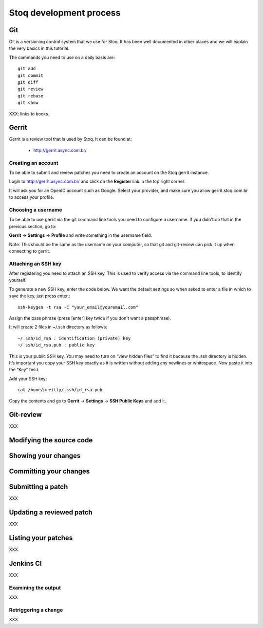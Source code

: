 Stoq development process
========================

Git
---

Git is a versioning control system that we use for Stoq.
It has been well documented in other places and we will explain the very
basics in this tutorial.

The commands you need to use on a daily basis are::

  git add
  git commit
  git diff
  git review
  git rebase
  git show

XXX: links to books.

Gerrit
------

Gerrit is a review tool that is used by Stoq. It can be found at:

  * `http://gerrit.async.com.br/ <http://gerrit.async.com.br/>`_

Creating an account
+++++++++++++++++++

To be able to submit and review patches you need to create an account on
the Stoq gerrit instance.

Login to `http://gerrit.async.com.br/ <http://gerrit.async.com.br/>`_ and click
on the **Register** link in the top right corner.

It will ask you for an OpenID account such as Google. Select your provider,
and make sure you allow gerrit.stoq.com.br to access your profile.

Choosing a username
+++++++++++++++++++

To be able to use gerrit via the git command line tools you need to configure
a username. If you didn't do that in the previous section, go to:

**Gerrit** -> **Settings** -> **Profile** and write something in the username field.

Note: This should be the same as the username on your computer, so that git and
git-review can pick it up when connecting to gerrit.

Attaching an SSH key
++++++++++++++++++++

After registering you need to attach an SSH key.
This is used to verify access via the command line tools, to identify yourself.

To generate a new SSH key, enter the code below. We want the default settings so when asked to enter a file in which to save the key, just press enter.::

  ssh-keygen -t rsa -C "your_email@youremail.com"

Assign the pass phrase (press [enter] key twice if you don't want a passphrase).

It will create 2 files in ~/.ssh directory as follows::

  ~/.ssh/id_rsa : identification (private) key
  ~/.ssh/id_rsa.pub : public key

This is your public SSH key. You may need to turn on “view hidden files” to find it because the .ssh directory is hidden. It’s important you copy your SSH key exactly as it is written without adding any newlines or whitespace. Now paste it into the “Key” field.

Add your SSH key::

  cat /home/preilly/.ssh/id_rsa.pub

Copy the contents and go to **Gerrit** -> **Settings** -> **SSH Public Keys** and add it.

Git-review
----------

XXX

Modifying the source code
-------------------------

Showing your changes
--------------------

Committing your changes
-----------------------

Submitting a patch
------------------

XXX

Updating a reviewed patch
-------------------------

XXX

Listing your patches
--------------------

XXX

Jenkins CI
----------

XXX

Examining the output
++++++++++++++++++++

XXX

Retriggering a change
+++++++++++++++++++++

XXX

